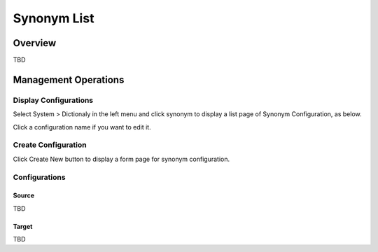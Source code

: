============
Synonym List
============

Overview
========

TBD

Management Operations
=====================

Display Configurations
----------------------

Select System > Dictionaly in the left menu and click synonym to display a list page of Synonym Configuration, as below.

|image0|

Click a configuration name if you want to edit it.

Create Configuration
--------------------

Click Create New button to display a form page for synonym configuration.

|image1|

Configurations
--------------

Source
::::::

TBD

Target
::::::

TBD

.. |image0| image:: ../../../resources/images/en/10.0/admin/synonym-1.png
.. |image1| image:: ../../../resources/images/en/10.0/admin/synonym-2.png
